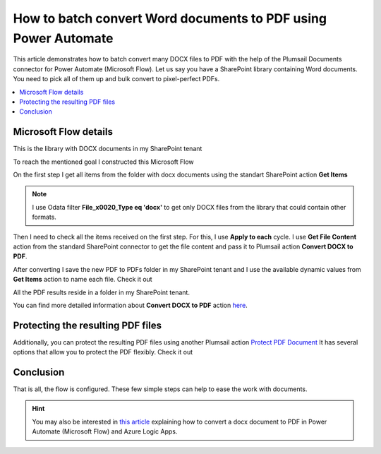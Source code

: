 .. title:: How to batch convert Word documents to PDF using Power Automate

.. meta::
   :description: batch convert Word documents to PDF using Power Automate (Microsoft Flow), Azure Logic Apps, or PowerApps

How to batch convert Word documents to PDF using Power Automate
================================================================

This article demonstrates how to batch convert many DOCX files to PDF with the help of the Plumsail Documents connector for Power Automate (Microsoft Flow).
Let us say you have a SharePoint library containing Word documents. You need to pick all of them up and bulk convert to pixel-perfect PDFs.


.. contents::
    :local:
    :depth: 1

Microsoft Flow details
~~~~~~~~~~~~~~~~~~~~~~

This is the library with DOCX documents in my SharePoint tenant

.. image:: ../../../_static/img/flow/how-tos/documents-library.png
   :alt: Documents


To reach the mentioned goal I constructed this Microsoft Flow

.. image:: ../../../_static/img/flow/how-tos/batch-convert-docx-to-pdf-flow.png
   :alt: Microsoft Flow

On the first step I get all items from the folder with docx documents using the standart SharePoint action **Get Items**

.. image:: ../../../_static/img/flow/how-tos/batch-comvert-docx-to-pdf-get-items.png
   :alt: Microsoft Flow

.. note:: I use Odata filter **File_x0020_Type eq 'docx'** to get only DOCX files from the library that could contain other formats.

Then I need to check all the items received on the first step. For this, I use **Apply to each** cycle.
I use **Get File Content** action from the standard SharePoint connector to get the file content and pass it to Plumsail action **Convert DOCX to PDF**.

After converting I save the new PDF to PDFs folder in my SharePoint tenant and I use the available dynamic values from **Get Items** action to name each file. Check it out

.. image:: ../../../_static/img/flow/how-tos/batch-convert-docx-to-pdf-apply-to-each.png
   :alt: Microsoft Flow


All the PDF results reside in a folder in my SharePoint tenant.

.. image:: ../../../_static/img/flow/how-tos/pdfs-library.png
   :alt: PDFs


You can find more detailed information about **Convert DOCX to PDF** action `here <https://plumsail.com/docs/documents/v1.x/flow/actions/document-processing.html#convert-docx-to-pdf>`_.

Protecting the resulting PDF files
~~~~~~~~~~~~~~~~~~~~~~~~~~~~~~~~~~~

Additionally, you can protect the resulting PDF files using another Plumsail action `Protect PDF Document <https://plumsail.com/docs/documents/v1.x/flow/actions/document-processing.html#protect-pdf-document>`_
It has several options that allow you to protect the PDF  flexibly. Check it out

.. image:: ../../../_static/img/flow/how-tos/batch-convert-docx-to-pdf-protect-pdf.png
   :alt: Protect PDF action


Conclusion
~~~~~~~~~~~

That is all, the flow is configured. These few simple steps can help to ease the work with documents.

.. hint::
  You may also be interested in `this article <https://plumsail.com/docs/documents/v1.x/flow/how-tos/documents/convert-word-to-pdf.html>`_ explaining how to convert a docx document to PDF in Power Automate (Microsoft Flow) and Azure Logic Apps.